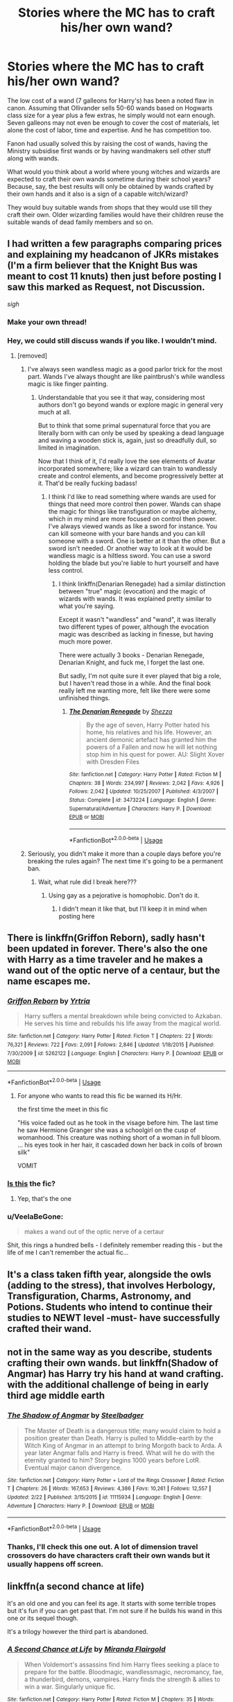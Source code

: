 #+TITLE: Stories where the MC has to craft his/her own wand?

* Stories where the MC has to craft his/her own wand?
:PROPERTIES:
:Author: rohan62442
:Score: 10
:DateUnix: 1557842435.0
:DateShort: 2019-May-14
:FlairText: Request
:END:
The low cost of a wand (7 galleons for Harry's) has been a noted flaw in canon. Assuming that Ollivander sells 50-60 wands based on Hogwarts class size for a year plus a few extras, he simply would not earn enough. Seven galleons may not even be enough to cover the cost of materials, let alone the cost of labor, time and expertise. And he has competition too.

Fanon had usually solved this by raising the cost of wands, having the Ministry subsidise first wands or by having wandmakers sell other stuff along with wands.

What would you think about a world where young witches and wizards are expected to craft their own wands sometime during their school years? Because, say, the best results will only be obtained by wands crafted by their own hands and it also is a sign of a capable witch/wizard?

They would buy suitable wands from shops that they would use till they craft their own. Older wizarding families would have their children reuse the suitable wands of dead family members and so on.


** I had written a few paragraphs comparing prices and explaining my headcanon of JKRs mistakes (I'm a firm believer that the Knight Bus was meant to cost 11 knuts) then just before posting I saw this marked as Request, not Discussion.

/sigh/
:PROPERTIES:
:Author: Edocsiru
:Score: 6
:DateUnix: 1557846068.0
:DateShort: 2019-May-14
:END:

*** Make your own thread!
:PROPERTIES:
:Author: MrRandom04
:Score: 5
:DateUnix: 1557847001.0
:DateShort: 2019-May-14
:END:


*** Hey, we could still discuss wands if you like. I wouldn't mind.
:PROPERTIES:
:Author: rohan62442
:Score: 3
:DateUnix: 1557849238.0
:DateShort: 2019-May-14
:END:

**** [removed]
:PROPERTIES:
:Score: -7
:DateUnix: 1557862780.0
:DateShort: 2019-May-15
:END:

***** I've always seen wandless magic as a good parlor trick for the most part. Wands I've always thought are like paintbrush's while wandless magic is like finger painting.
:PROPERTIES:
:Author: Garanar
:Score: 1
:DateUnix: 1557870293.0
:DateShort: 2019-May-15
:END:

****** Understandable that you see it that way, considering most authors don't go beyond wands or explore magic in general very much at all.

But to think that some primal supernatural force that you are literally born with can only be used by speaking a dead language and waving a wooden stick is, again, just so dreadfully dull, so limited in imagination.

Now that I think of it, I'd really love the see elements of Avatar incorporated somewhere; like a wizard can train to wandlessly create and control elements, and become progressively better at it. That'd be really fucking badass!
:PROPERTIES:
:Author: VeelaBeGone
:Score: 0
:DateUnix: 1557872741.0
:DateShort: 2019-May-15
:END:

******* I think I'd like to read something where wands are used for things that need more control then power. Wands can shape the magic for things like transfiguration or maybe alchemy, which in my mind are more focused on control then power. I've always viewed wands as like a sword for instance. You can kill someone with your bare hands and you can kill someone with a sword. One is better at it than the other. But a sword isn't needed. Or another way to look at it would be wandless magic is a hiltless sword. You can use a sword holding the blade but you're liable to hurt yourself and have less control.
:PROPERTIES:
:Author: Garanar
:Score: 1
:DateUnix: 1557873015.0
:DateShort: 2019-May-15
:END:

******** I think linkffn(Denarian Renegade) had a similar distinction between "true" magic (evocation) and the magic of wizards with wands. It was explained pretty similar to what you're saying.

Except it wasn't "wandless" and "wand", it was literally two different types of power, although the evocation magic was described as lacking in finesse, but having much more power.

There were actually 3 books - Denarian Renegade, Denarian Knight, and fuck me, I forget the last one.

But sadly, I'm not quite sure it ever played that big a role, but I haven't read those in a while. And the final book really left me wanting more, felt like there were some unfinished things.
:PROPERTIES:
:Author: VeelaBeGone
:Score: 1
:DateUnix: 1557873387.0
:DateShort: 2019-May-15
:END:

********* [[https://www.fanfiction.net/s/3473224/1/][*/The Denarian Renegade/*]] by [[https://www.fanfiction.net/u/524094/Shezza][/Shezza/]]

#+begin_quote
  By the age of seven, Harry Potter hated his home, his relatives and his life. However, an ancient demonic artefact has granted him the powers of a Fallen and now he will let nothing stop him in his quest for power. AU: Slight Xover with Dresden Files
#+end_quote

^{/Site/:} ^{fanfiction.net} ^{*|*} ^{/Category/:} ^{Harry} ^{Potter} ^{*|*} ^{/Rated/:} ^{Fiction} ^{M} ^{*|*} ^{/Chapters/:} ^{38} ^{*|*} ^{/Words/:} ^{234,997} ^{*|*} ^{/Reviews/:} ^{2,042} ^{*|*} ^{/Favs/:} ^{4,926} ^{*|*} ^{/Follows/:} ^{2,042} ^{*|*} ^{/Updated/:} ^{10/25/2007} ^{*|*} ^{/Published/:} ^{4/3/2007} ^{*|*} ^{/Status/:} ^{Complete} ^{*|*} ^{/id/:} ^{3473224} ^{*|*} ^{/Language/:} ^{English} ^{*|*} ^{/Genre/:} ^{Supernatural/Adventure} ^{*|*} ^{/Characters/:} ^{Harry} ^{P.} ^{*|*} ^{/Download/:} ^{[[http://www.ff2ebook.com/old/ffn-bot/index.php?id=3473224&source=ff&filetype=epub][EPUB]]} ^{or} ^{[[http://www.ff2ebook.com/old/ffn-bot/index.php?id=3473224&source=ff&filetype=mobi][MOBI]]}

--------------

*FanfictionBot*^{2.0.0-beta} | [[https://github.com/tusing/reddit-ffn-bot/wiki/Usage][Usage]]
:PROPERTIES:
:Author: FanfictionBot
:Score: 1
:DateUnix: 1557873404.0
:DateShort: 2019-May-15
:END:


***** Seriously, you didn't make it more than a couple days before you're breaking the rules again? The next time it's going to be a permanent ban.
:PROPERTIES:
:Author: denarii
:Score: 1
:DateUnix: 1557961589.0
:DateShort: 2019-May-16
:END:

****** Wait, what rule did I break here???
:PROPERTIES:
:Author: VeelaBeGone
:Score: 1
:DateUnix: 1558013292.0
:DateShort: 2019-May-16
:END:

******* Using gay as a pejorative is homophobic. Don't do it.
:PROPERTIES:
:Author: denarii
:Score: 1
:DateUnix: 1558013379.0
:DateShort: 2019-May-16
:END:

******** I didn't mean it like that, but I'll keep it in mind when posting here
:PROPERTIES:
:Author: VeelaBeGone
:Score: 1
:DateUnix: 1558013637.0
:DateShort: 2019-May-16
:END:


** There is linkffn(Griffon Reborn), sadly hasn't been updated in forever. There's also the one with Harry as a time traveler and he makes a wand out of the optic nerve of a centaur, but the name escapes me.
:PROPERTIES:
:Author: Namzeh011
:Score: 3
:DateUnix: 1557843027.0
:DateShort: 2019-May-14
:END:

*** [[https://www.fanfiction.net/s/5262122/1/][*/Griffon Reborn/*]] by [[https://www.fanfiction.net/u/1896806/Yrtria][/Yrtria/]]

#+begin_quote
  Harry suffers a mental breakdown while being convicted to Azkaban. He serves his time and rebuilds his life away from the magical world.
#+end_quote

^{/Site/:} ^{fanfiction.net} ^{*|*} ^{/Category/:} ^{Harry} ^{Potter} ^{*|*} ^{/Rated/:} ^{Fiction} ^{T} ^{*|*} ^{/Chapters/:} ^{22} ^{*|*} ^{/Words/:} ^{76,321} ^{*|*} ^{/Reviews/:} ^{722} ^{*|*} ^{/Favs/:} ^{2,091} ^{*|*} ^{/Follows/:} ^{2,846} ^{*|*} ^{/Updated/:} ^{1/18/2015} ^{*|*} ^{/Published/:} ^{7/30/2009} ^{*|*} ^{/id/:} ^{5262122} ^{*|*} ^{/Language/:} ^{English} ^{*|*} ^{/Characters/:} ^{Harry} ^{P.} ^{*|*} ^{/Download/:} ^{[[http://www.ff2ebook.com/old/ffn-bot/index.php?id=5262122&source=ff&filetype=epub][EPUB]]} ^{or} ^{[[http://www.ff2ebook.com/old/ffn-bot/index.php?id=5262122&source=ff&filetype=mobi][MOBI]]}

--------------

*FanfictionBot*^{2.0.0-beta} | [[https://github.com/tusing/reddit-ffn-bot/wiki/Usage][Usage]]
:PROPERTIES:
:Author: FanfictionBot
:Score: 1
:DateUnix: 1557843045.0
:DateShort: 2019-May-14
:END:

**** For anyone who wants to read this fic be warned its H/Hr.

the first time the meet in this fic

"His voice faded out as he took in the visage before him. The last time he saw Hermione Granger she was a schoolgirl on the cusp of womanhood. This creature was nothing short of a woman in full bloom. ... his eyes took in her hair, it cascaded down her back in coils of brown silk"

VOMIT
:PROPERTIES:
:Author: IHATEHERMIONESUE
:Score: 1
:DateUnix: 1557992071.0
:DateShort: 2019-May-16
:END:


*** [[https://www.fanfiction.net/s/11420609/1/The-Wizard-Who-Meddled-With-Time][Is this]] the fic?
:PROPERTIES:
:Author: jaguarlyra
:Score: 1
:DateUnix: 1557848626.0
:DateShort: 2019-May-14
:END:

**** Yep, that's the one
:PROPERTIES:
:Author: VeelaBeGone
:Score: 2
:DateUnix: 1557872452.0
:DateShort: 2019-May-15
:END:


*** u/VeelaBeGone:
#+begin_quote
  makes a wand out of the optic nerve of a certaur
#+end_quote

Shit, this rings a hundred bells - I definitely remember reading this - but the life of me I can't remember the actual fic...
:PROPERTIES:
:Author: VeelaBeGone
:Score: 1
:DateUnix: 1557862939.0
:DateShort: 2019-May-15
:END:


** It's a class taken fifth year, alongside the owls (adding to the stress), that involves Herbology, Transfiguration, Charms, Astronomy, and Potions. Students who intend to continue their studies to NEWT level -must- have successfully crafted their wand.
:PROPERTIES:
:Author: richardjreidii
:Score: 2
:DateUnix: 1557843013.0
:DateShort: 2019-May-14
:END:


** not in the same way as you describe, students crafting their own wands. but linkffn(Shadow of Angmar) has Harry try his hand at wand crafting. with the additional challenge of being in early third age middle earth
:PROPERTIES:
:Author: ferret_80
:Score: 2
:DateUnix: 1557860131.0
:DateShort: 2019-May-14
:END:

*** [[https://www.fanfiction.net/s/11115934/1/][*/The Shadow of Angmar/*]] by [[https://www.fanfiction.net/u/5291694/Steelbadger][/Steelbadger/]]

#+begin_quote
  The Master of Death is a dangerous title; many would claim to hold a position greater than Death. Harry is pulled to Middle-earth by the Witch King of Angmar in an attempt to bring Morgoth back to Arda. A year later Angmar falls and Harry is freed. What will he do with the eternity granted to him? Story begins 1000 years before LotR. Eventual major canon divergence.
#+end_quote

^{/Site/:} ^{fanfiction.net} ^{*|*} ^{/Category/:} ^{Harry} ^{Potter} ^{+} ^{Lord} ^{of} ^{the} ^{Rings} ^{Crossover} ^{*|*} ^{/Rated/:} ^{Fiction} ^{T} ^{*|*} ^{/Chapters/:} ^{26} ^{*|*} ^{/Words/:} ^{167,653} ^{*|*} ^{/Reviews/:} ^{4,386} ^{*|*} ^{/Favs/:} ^{10,261} ^{*|*} ^{/Follows/:} ^{12,557} ^{*|*} ^{/Updated/:} ^{2/22} ^{*|*} ^{/Published/:} ^{3/15/2015} ^{*|*} ^{/id/:} ^{11115934} ^{*|*} ^{/Language/:} ^{English} ^{*|*} ^{/Genre/:} ^{Adventure} ^{*|*} ^{/Characters/:} ^{Harry} ^{P.} ^{*|*} ^{/Download/:} ^{[[http://www.ff2ebook.com/old/ffn-bot/index.php?id=11115934&source=ff&filetype=epub][EPUB]]} ^{or} ^{[[http://www.ff2ebook.com/old/ffn-bot/index.php?id=11115934&source=ff&filetype=mobi][MOBI]]}

--------------

*FanfictionBot*^{2.0.0-beta} | [[https://github.com/tusing/reddit-ffn-bot/wiki/Usage][Usage]]
:PROPERTIES:
:Author: FanfictionBot
:Score: 1
:DateUnix: 1557860146.0
:DateShort: 2019-May-14
:END:


*** Thanks, I'll check this one out. A lot of dimension travel crossovers do have characters craft their own wands but it usually happens off screen.
:PROPERTIES:
:Author: rohan62442
:Score: 1
:DateUnix: 1557884462.0
:DateShort: 2019-May-15
:END:


** linkffn(a second chance at life)

It's an old one and you can feel its age. It starts with some terrible tropes but it's fun if you can get past that. I'm not sure if he builds his wand in this one or its sequel though.

It's a trilogy however the third part is abandoned.
:PROPERTIES:
:Author: IHATEHERMIONESUE
:Score: 2
:DateUnix: 1557991799.0
:DateShort: 2019-May-16
:END:

*** [[https://www.fanfiction.net/s/2488754/1/][*/A Second Chance at Life/*]] by [[https://www.fanfiction.net/u/100447/Miranda-Flairgold][/Miranda Flairgold/]]

#+begin_quote
  When Voldemort's assassins find him Harry flees seeking a place to prepare for the battle. Bloodmagic, wandlessmagic, necromancy, fae, a thunderbird, demons, vampires. Harry finds the strength & allies to win a war. Singularly unique fic.
#+end_quote

^{/Site/:} ^{fanfiction.net} ^{*|*} ^{/Category/:} ^{Harry} ^{Potter} ^{*|*} ^{/Rated/:} ^{Fiction} ^{M} ^{*|*} ^{/Chapters/:} ^{35} ^{*|*} ^{/Words/:} ^{251,462} ^{*|*} ^{/Reviews/:} ^{4,684} ^{*|*} ^{/Favs/:} ^{8,951} ^{*|*} ^{/Follows/:} ^{3,441} ^{*|*} ^{/Updated/:} ^{7/22/2006} ^{*|*} ^{/Published/:} ^{7/17/2005} ^{*|*} ^{/Status/:} ^{Complete} ^{*|*} ^{/id/:} ^{2488754} ^{*|*} ^{/Language/:} ^{English} ^{*|*} ^{/Genre/:} ^{Adventure} ^{*|*} ^{/Download/:} ^{[[http://www.ff2ebook.com/old/ffn-bot/index.php?id=2488754&source=ff&filetype=epub][EPUB]]} ^{or} ^{[[http://www.ff2ebook.com/old/ffn-bot/index.php?id=2488754&source=ff&filetype=mobi][MOBI]]}

--------------

*FanfictionBot*^{2.0.0-beta} | [[https://github.com/tusing/reddit-ffn-bot/wiki/Usage][Usage]]
:PROPERTIES:
:Author: FanfictionBot
:Score: 1
:DateUnix: 1557991816.0
:DateShort: 2019-May-16
:END:


** Linkffn(The Arithmancer) has Hermione as a researcher and inventor and she does spend a little time creating her own wand, although she only uses it as a backup since it's not as good as Ollivanders.

Linkffn(Hermione Granger, Demonologist) has her making her own wand using the feather of a demon friend before going to Hogwarts.
:PROPERTIES:
:Author: 15_Redstones
:Score: 2
:DateUnix: 1557851293.0
:DateShort: 2019-May-14
:END:

*** [[https://www.fanfiction.net/s/10070079/1/][*/The Arithmancer/*]] by [[https://www.fanfiction.net/u/5339762/White-Squirrel][/White Squirrel/]]

#+begin_quote
  Hermione grows up as a maths whiz instead of a bookworm and tests into Arithmancy in her first year. With the help of her friends and Professor Vector, she puts her superhuman spellcrafting skills to good use in the fight against Voldemort. Years 1-4. Sequel posted.
#+end_quote

^{/Site/:} ^{fanfiction.net} ^{*|*} ^{/Category/:} ^{Harry} ^{Potter} ^{*|*} ^{/Rated/:} ^{Fiction} ^{T} ^{*|*} ^{/Chapters/:} ^{84} ^{*|*} ^{/Words/:} ^{529,133} ^{*|*} ^{/Reviews/:} ^{4,443} ^{*|*} ^{/Favs/:} ^{5,246} ^{*|*} ^{/Follows/:} ^{3,738} ^{*|*} ^{/Updated/:} ^{8/22/2015} ^{*|*} ^{/Published/:} ^{1/31/2014} ^{*|*} ^{/Status/:} ^{Complete} ^{*|*} ^{/id/:} ^{10070079} ^{*|*} ^{/Language/:} ^{English} ^{*|*} ^{/Characters/:} ^{Harry} ^{P.,} ^{Ron} ^{W.,} ^{Hermione} ^{G.,} ^{S.} ^{Vector} ^{*|*} ^{/Download/:} ^{[[http://www.ff2ebook.com/old/ffn-bot/index.php?id=10070079&source=ff&filetype=epub][EPUB]]} ^{or} ^{[[http://www.ff2ebook.com/old/ffn-bot/index.php?id=10070079&source=ff&filetype=mobi][MOBI]]}

--------------

[[https://www.fanfiction.net/s/12614436/1/][*/Hermione Granger, Demonologist/*]] by [[https://www.fanfiction.net/u/6872861/BrilliantLady][/BrilliantLady/]]

#+begin_quote
  Hermione was eight when she summoned her first demon. She was lonely. He asked what she wanted, and she said a friend to have tea parties with. It confused him a lot. But that wasn't going to stop him from striking a promising deal with the young witch. Dark!Hermione, Slytherin!Hermione, occult theme. Complete.
#+end_quote

^{/Site/:} ^{fanfiction.net} ^{*|*} ^{/Category/:} ^{Harry} ^{Potter} ^{*|*} ^{/Rated/:} ^{Fiction} ^{T} ^{*|*} ^{/Chapters/:} ^{11} ^{*|*} ^{/Words/:} ^{50,955} ^{*|*} ^{/Reviews/:} ^{1,060} ^{*|*} ^{/Favs/:} ^{3,161} ^{*|*} ^{/Follows/:} ^{1,972} ^{*|*} ^{/Updated/:} ^{10/19/2017} ^{*|*} ^{/Published/:} ^{8/14/2017} ^{*|*} ^{/Status/:} ^{Complete} ^{*|*} ^{/id/:} ^{12614436} ^{*|*} ^{/Language/:} ^{English} ^{*|*} ^{/Genre/:} ^{Fantasy/Supernatural} ^{*|*} ^{/Characters/:} ^{Hermione} ^{G.,} ^{Theodore} ^{N.} ^{*|*} ^{/Download/:} ^{[[http://www.ff2ebook.com/old/ffn-bot/index.php?id=12614436&source=ff&filetype=epub][EPUB]]} ^{or} ^{[[http://www.ff2ebook.com/old/ffn-bot/index.php?id=12614436&source=ff&filetype=mobi][MOBI]]}

--------------

*FanfictionBot*^{2.0.0-beta} | [[https://github.com/tusing/reddit-ffn-bot/wiki/Usage][Usage]]
:PROPERTIES:
:Author: FanfictionBot
:Score: 0
:DateUnix: 1557851300.0
:DateShort: 2019-May-14
:END:


** In linkffn(Nobody Told Me The Rules) the MC puts wands in his fingers.
:PROPERTIES:
:Author: Sefera17
:Score: 1
:DateUnix: 1557860996.0
:DateShort: 2019-May-14
:END:

*** [[https://www.fanfiction.net/s/10851278/1/][*/Nobody told Me the rules/*]] by [[https://www.fanfiction.net/u/5569435/Zaxaramas][/Zaxaramas/]]

#+begin_quote
  An avid Harry Potter fan gets dropped into the wizarding world. Metamorphing, AU goodness. Skewed ages
#+end_quote

^{/Site/:} ^{fanfiction.net} ^{*|*} ^{/Category/:} ^{Harry} ^{Potter} ^{*|*} ^{/Rated/:} ^{Fiction} ^{M} ^{*|*} ^{/Chapters/:} ^{68} ^{*|*} ^{/Words/:} ^{149,146} ^{*|*} ^{/Reviews/:} ^{756} ^{*|*} ^{/Favs/:} ^{2,382} ^{*|*} ^{/Follows/:} ^{1,593} ^{*|*} ^{/Updated/:} ^{3/3/2015} ^{*|*} ^{/Published/:} ^{11/26/2014} ^{*|*} ^{/Status/:} ^{Complete} ^{*|*} ^{/id/:} ^{10851278} ^{*|*} ^{/Language/:} ^{English} ^{*|*} ^{/Genre/:} ^{Humor/Adventure} ^{*|*} ^{/Characters/:} ^{Harry} ^{P.,} ^{Fleur} ^{D.,} ^{N.} ^{Tonks,} ^{OC} ^{*|*} ^{/Download/:} ^{[[http://www.ff2ebook.com/old/ffn-bot/index.php?id=10851278&source=ff&filetype=epub][EPUB]]} ^{or} ^{[[http://www.ff2ebook.com/old/ffn-bot/index.php?id=10851278&source=ff&filetype=mobi][MOBI]]}

--------------

*FanfictionBot*^{2.0.0-beta} | [[https://github.com/tusing/reddit-ffn-bot/wiki/Usage][Usage]]
:PROPERTIES:
:Author: FanfictionBot
:Score: 1
:DateUnix: 1557861020.0
:DateShort: 2019-May-14
:END:


** linkffn(11574569)

Dodging Prison and Stealing Witches has this as one of the first challenges Harry deals with, and the solution is quite interesting.
:PROPERTIES:
:Author: otrigorin
:Score: 1
:DateUnix: 1557875341.0
:DateShort: 2019-May-15
:END:

*** [[https://www.fanfiction.net/s/11574569/1/][*/Dodging Prison and Stealing Witches - Revenge is Best Served Raw/*]] by [[https://www.fanfiction.net/u/6791440/LeadVonE][/LeadVonE/]]

#+begin_quote
  Harry Potter has been banged up for ten years in the hellhole brig of Azkaban for a crime he didn't commit, and his traitorous brother, the not-really-boy-who-lived, has royally messed things up. After meeting Fate and Death, Harry is given a second chance to squash Voldemort, dodge a thousand years in prison, and snatch everything his hated brother holds dear. H/Hr/LL/DG/GW.
#+end_quote

^{/Site/:} ^{fanfiction.net} ^{*|*} ^{/Category/:} ^{Harry} ^{Potter} ^{*|*} ^{/Rated/:} ^{Fiction} ^{M} ^{*|*} ^{/Chapters/:} ^{51} ^{*|*} ^{/Words/:} ^{567,941} ^{*|*} ^{/Reviews/:} ^{7,454} ^{*|*} ^{/Favs/:} ^{13,948} ^{*|*} ^{/Follows/:} ^{17,023} ^{*|*} ^{/Updated/:} ^{4/17} ^{*|*} ^{/Published/:} ^{10/23/2015} ^{*|*} ^{/id/:} ^{11574569} ^{*|*} ^{/Language/:} ^{English} ^{*|*} ^{/Genre/:} ^{Adventure/Romance} ^{*|*} ^{/Characters/:} ^{<Harry} ^{P.,} ^{Hermione} ^{G.,} ^{Daphne} ^{G.,} ^{Ginny} ^{W.>} ^{*|*} ^{/Download/:} ^{[[http://www.ff2ebook.com/old/ffn-bot/index.php?id=11574569&source=ff&filetype=epub][EPUB]]} ^{or} ^{[[http://www.ff2ebook.com/old/ffn-bot/index.php?id=11574569&source=ff&filetype=mobi][MOBI]]}

--------------

*FanfictionBot*^{2.0.0-beta} | [[https://github.com/tusing/reddit-ffn-bot/wiki/Usage][Usage]]
:PROPERTIES:
:Author: FanfictionBot
:Score: 1
:DateUnix: 1557875366.0
:DateShort: 2019-May-15
:END:


*** Read this one (at least the start). Yew and thestral hair, if I remember correctly. But Harry simply has a muggle woodworker stick the hair inside the wood and carve it which was rather underwhelming to me.
:PROPERTIES:
:Author: rohan62442
:Score: 1
:DateUnix: 1557884603.0
:DateShort: 2019-May-15
:END:
